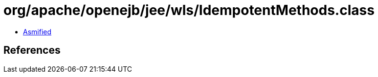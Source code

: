 = org/apache/openejb/jee/wls/IdempotentMethods.class

 - link:IdempotentMethods-asmified.java[Asmified]

== References

